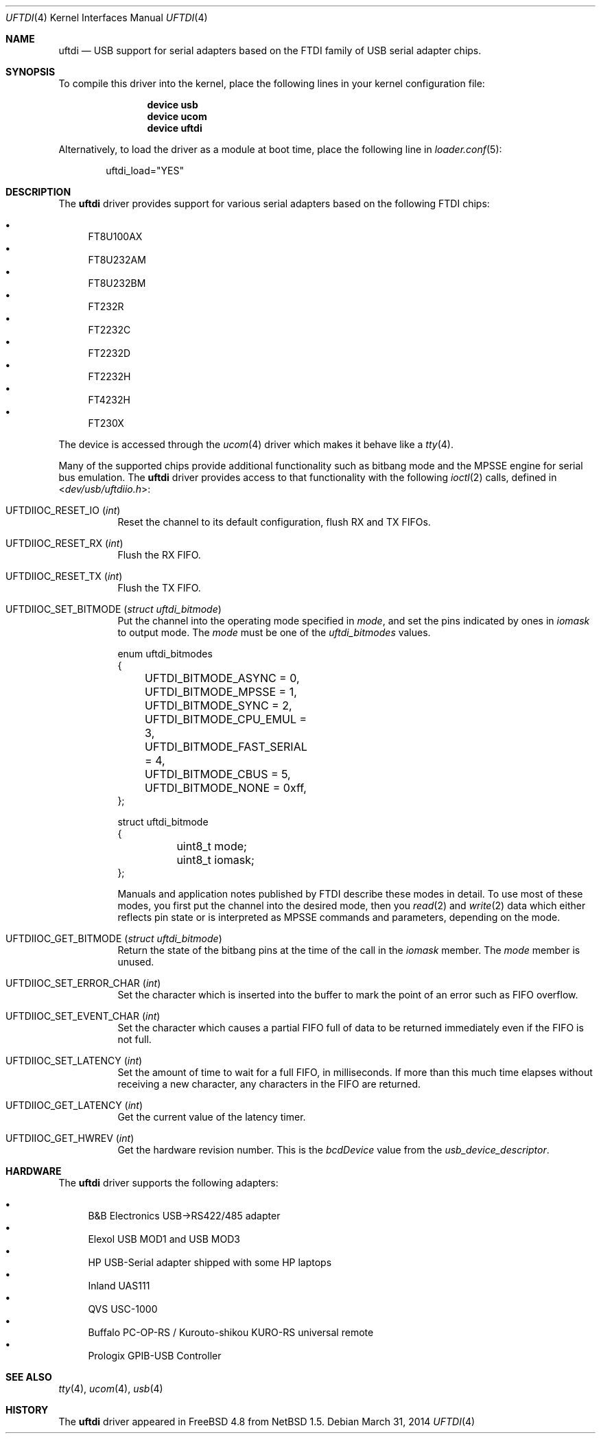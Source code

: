 .\" $NetBSD: uftdi.4,v 1.5 2002/02/07 03:15:08 ross Exp $
.\"
.\" Copyright (c) 2000 The NetBSD Foundation, Inc.
.\" All rights reserved.
.\"
.\" This code is derived from software contributed to The NetBSD Foundation
.\" by Lennart Augustsson.
.\"
.\" Redistribution and use in source and binary forms, with or without
.\" modification, are permitted provided that the following conditions
.\" are met:
.\" 1. Redistributions of source code must retain the above copyright
.\"    notice, this list of conditions and the following disclaimer.
.\" 2. Redistributions in binary form must reproduce the above copyright
.\"    notice, this list of conditions and the following disclaimer in the
.\"    documentation and/or other materials provided with the distribution.
.\"
.\" THIS SOFTWARE IS PROVIDED BY THE NETBSD FOUNDATION, INC. AND CONTRIBUTORS
.\" ``AS IS'' AND ANY EXPRESS OR IMPLIED WARRANTIES, INCLUDING, BUT NOT LIMITED
.\" TO, THE IMPLIED WARRANTIES OF MERCHANTABILITY AND FITNESS FOR A PARTICULAR
.\" PURPOSE ARE DISCLAIMED.  IN NO EVENT SHALL THE FOUNDATION OR CONTRIBUTORS
.\" BE LIABLE FOR ANY DIRECT, INDIRECT, INCIDENTAL, SPECIAL, EXEMPLARY, OR
.\" CONSEQUENTIAL DAMAGES (INCLUDING, BUT NOT LIMITED TO, PROCUREMENT OF
.\" SUBSTITUTE GOODS OR SERVICES; LOSS OF USE, DATA, OR PROFITS; OR BUSINESS
.\" INTERRUPTION) HOWEVER CAUSED AND ON ANY THEORY OF LIABILITY, WHETHER IN
.\" CONTRACT, STRICT LIABILITY, OR TORT (INCLUDING NEGLIGENCE OR OTHERWISE)
.\" ARISING IN ANY WAY OUT OF THE USE OF THIS SOFTWARE, EVEN IF ADVISED OF THE
.\" POSSIBILITY OF SUCH DAMAGE.
.\"
.\" $FreeBSD: head/share/man/man4/uftdi.4 227750 2011-11-20 12:18:21Z miwi $
.\"
.Dd March 31, 2014
.Dt UFTDI 4
.Os
.Sh NAME
.Nm uftdi
.Nd USB support for serial adapters based on the FTDI family of USB
serial adapter chips.
.Sh SYNOPSIS
To compile this driver into the kernel,
place the following lines in your
kernel configuration file:
.Bd -ragged -offset indent
.Cd "device usb"
.Cd "device ucom"
.Cd "device uftdi"
.Ed
.Pp
Alternatively, to load the driver as a
module at boot time, place the following line in
.Xr loader.conf 5 :
.Bd -literal -offset indent
uftdi_load="YES"
.Ed
.Sh DESCRIPTION
The
.Nm
driver provides support for various serial adapters based on the
following FTDI chips:
.Pp
.Bl -bullet -compact
.It
FT8U100AX
.It
FT8U232AM
.It
FT8U232BM
.It
FT232R
.It
FT2232C
.It
FT2232D
.It
FT2232H
.It
FT4232H
.It
FT230X
.El
.Pp
The device is accessed through the
.Xr ucom 4
driver which makes it behave like a
.Xr tty 4 .
.Pp
Many of the supported chips provide additional functionality
such as bitbang mode and the MPSSE engine for serial bus emulation.
The
.Nm
driver provides access to that functionality with the following
.Xr ioctl 2
calls, defined in
.In dev/usb/uftdiio.h :
.Bl -tag -width indent
.It Dv UFTDIIOC_RESET_IO Pq Vt int
Reset the channel to its default configuration, flush RX and TX FIFOs.
.It Dv UFTDIIOC_RESET_RX Pq Vt int
Flush the RX FIFO.
.It Dv UFTDIIOC_RESET_TX Pq Vt int
Flush the TX FIFO.
.It Dv UFTDIIOC_SET_BITMODE Pq Vt "struct uftdi_bitmode"
Put the channel into the operating mode specified in
.Va mode ,
and set the pins indicated by ones in
.Va iomask
to output mode.
The
.Va mode
must be one of the
.Va uftdi_bitmodes
values.
.Bd -literal
enum uftdi_bitmodes
{
	UFTDI_BITMODE_ASYNC = 0,
	UFTDI_BITMODE_MPSSE = 1,
	UFTDI_BITMODE_SYNC = 2,
	UFTDI_BITMODE_CPU_EMUL = 3,
	UFTDI_BITMODE_FAST_SERIAL = 4,
	UFTDI_BITMODE_CBUS = 5,
	UFTDI_BITMODE_NONE = 0xff,
};

struct uftdi_bitmode
{
	uint8_t mode;
	uint8_t iomask;
};
.Ed
.Pp
Manuals and application notes published by FTDI describe these
modes in detail.
To use most of these modes, you first put the channel into
the desired mode, then you
.Xr read 2
and
.Xr write 2
data which either reflects pin state or is interpreted
as MPSSE commands and parameters, depending on the mode.
.It Dv UFTDIIOC_GET_BITMODE Pq Vt "struct uftdi_bitmode"
Return the state of the bitbang pins at the time of the call in the
.Va iomask
member.
The
.Va mode
member is unused.
.It Dv UFTDIIOC_SET_ERROR_CHAR Pq Vt int
Set the character which is inserted into the buffer to mark
the point of an error such as FIFO overflow.
.It Dv UFTDIIOC_SET_EVENT_CHAR Pq Vt int
Set the character which causes a partial FIFO full of data
to be returned immediately even if the FIFO is not full.
.It Dv UFTDIIOC_SET_LATENCY Pq Vt int
Set the amount of time to wait for a full FIFO,
in milliseconds.
If more than this much time elapses without receiving a new
character, any characters in the FIFO are returned.
.It Dv UFTDIIOC_GET_LATENCY Pq Vt int
Get the current value of the latency timer.
.It Dv UFTDIIOC_GET_HWREV Pq Vt int
Get the hardware revision number.
This is the
.Va bcdDevice
value from the
.Va usb_device_descriptor .
.El
.Sh HARDWARE
The
.Nm
driver supports the following adapters:
.Pp
.Bl -bullet -compact
.It
B&B Electronics USB->RS422/485 adapter
.It
Elexol USB MOD1 and USB MOD3
.It
HP USB-Serial adapter shipped with some HP laptops
.It
Inland UAS111
.It
QVS USC-1000
.It
Buffalo PC-OP-RS / Kurouto-shikou KURO-RS universal remote
.It
Prologix GPIB-USB Controller
.El
.Sh SEE ALSO
.Xr tty 4 ,
.Xr ucom 4 ,
.Xr usb 4
.Sh HISTORY
The
.Nm
driver
appeared in
.Fx 4.8
from
.Nx 1.5 .
